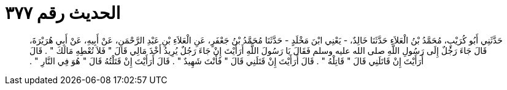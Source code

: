 
= الحديث رقم ٣٧٧

[quote.hadith]
حَدَّثَنِي أَبُو كُرَيْبٍ، مُحَمَّدُ بْنُ الْعَلاَءِ حَدَّثَنَا خَالِدٌ، - يَعْنِي ابْنَ مَخْلَدٍ - حَدَّثَنَا مُحَمَّدُ بْنُ جَعْفَرٍ، عَنِ الْعَلاَءِ بْنِ عَبْدِ الرَّحْمَنِ، عَنْ أَبِيهِ، عَنْ أَبِي هُرَيْرَةَ، قَالَ جَاءَ رَجُلٌ إِلَى رَسُولِ اللَّهِ صلى الله عليه وسلم فَقَالَ يَا رَسُولَ اللَّهِ أَرَأَيْتَ إِنْ جَاءَ رَجُلٌ يُرِيدُ أَخْذَ مَالِي قَالَ ‏"‏ فَلاَ تُعْطِهِ مَالَكَ ‏"‏ ‏.‏ قَالَ أَرَأَيْتَ إِنْ قَاتَلَنِي قَالَ ‏"‏ قَاتِلْهُ ‏"‏ ‏.‏ قَالَ أَرَأَيْتَ إِنْ قَتَلَنِي قَالَ ‏"‏ فَأَنْتَ شَهِيدٌ ‏"‏ ‏.‏ قَالَ أَرَأَيْتَ إِنْ قَتَلْتُهُ قَالَ ‏"‏ هُوَ فِي النَّارِ ‏"‏ ‏.‏
